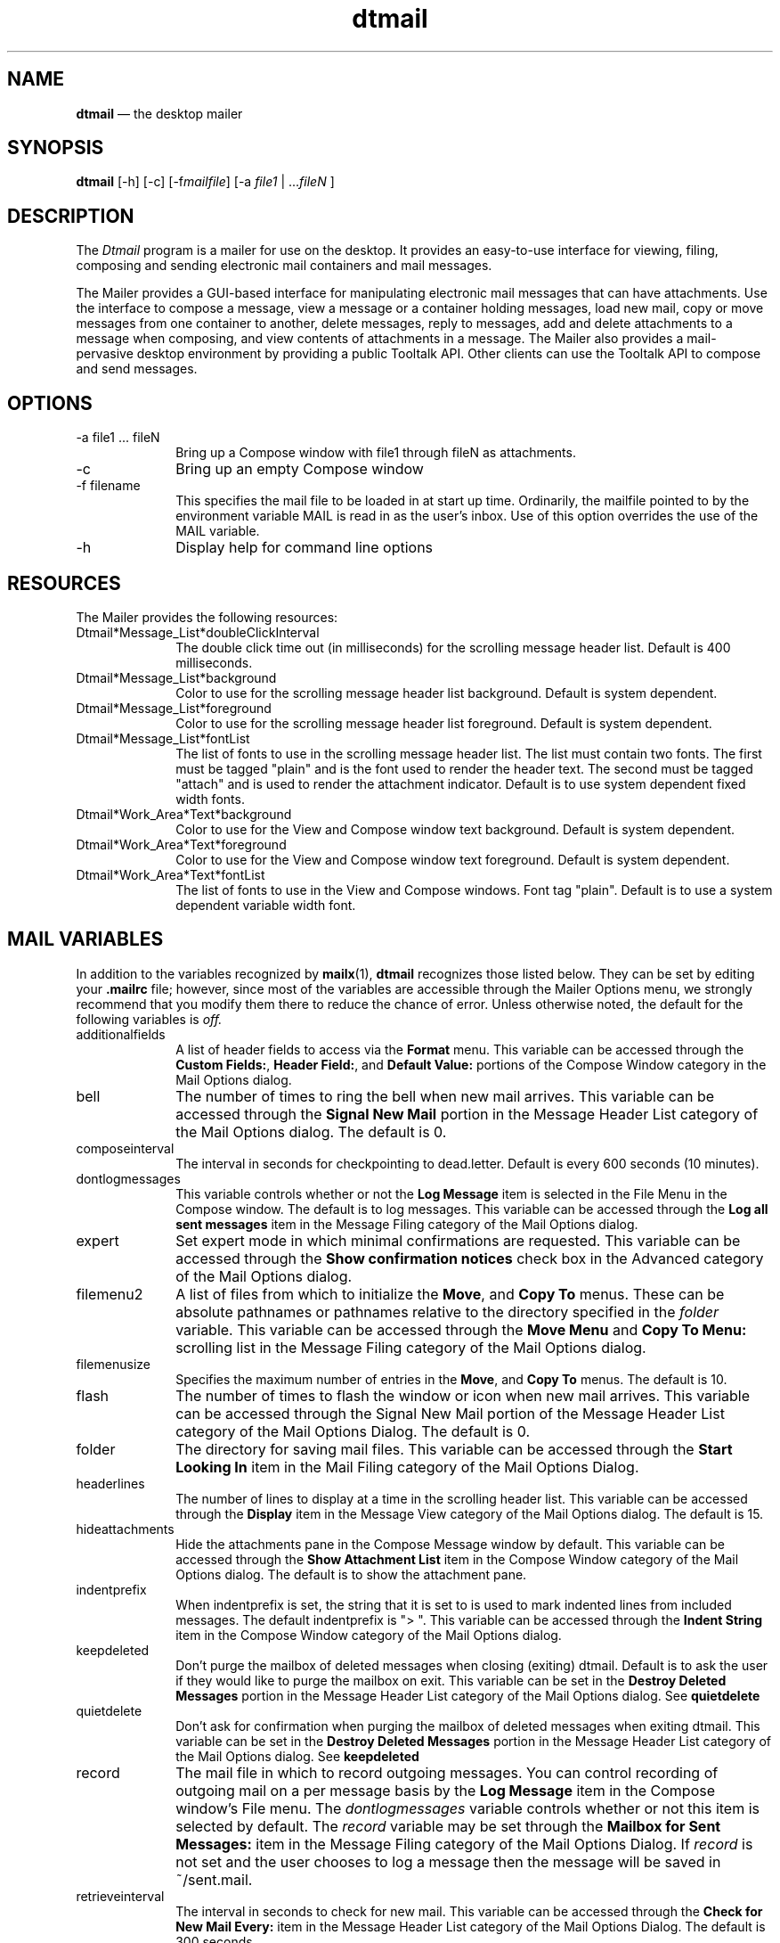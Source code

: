 '\" t
...\" mail.sgm /main/12 1996/10/30 18:20:57 rws $
.de P!
.fl
\!!1 setgray
.fl
\\&.\"
.fl
\!!0 setgray
.fl			\" force out current output buffer
\!!save /psv exch def currentpoint translate 0 0 moveto
\!!/showpage{}def
.fl			\" prolog
.sy sed -e 's/^/!/' \\$1\" bring in postscript file
\!!psv restore
.
.de pF
.ie     \\*(f1 .ds f1 \\n(.f
.el .ie \\*(f2 .ds f2 \\n(.f
.el .ie \\*(f3 .ds f3 \\n(.f
.el .ie \\*(f4 .ds f4 \\n(.f
.el .tm ? font overflow
.ft \\$1
..
.de fP
.ie     !\\*(f4 \{\
.	ft \\*(f4
.	ds f4\"
'	br \}
.el .ie !\\*(f3 \{\
.	ft \\*(f3
.	ds f3\"
'	br \}
.el .ie !\\*(f2 \{\
.	ft \\*(f2
.	ds f2\"
'	br \}
.el .ie !\\*(f1 \{\
.	ft \\*(f1
.	ds f1\"
'	br \}
.el .tm ? font underflow
..
.ds f1\"
.ds f2\"
.ds f3\"
.ds f4\"
.ta 8n 16n 24n 32n 40n 48n 56n 64n 72n 
.TH "dtmail" "user cmd"
.SH "NAME"
\fBdtmail\fP \(em the desktop
mailer
.SH "SYNOPSIS"
.PP
\fBdtmail\fP [-h]  [-c]  [-f\fImailfile\fP]  [-a \fIfile1\fP  | \&.\&.\&.\fIfileN\fP ] 
.SH "DESCRIPTION"
.PP
The \fIDtmail\fP program is a mailer for use on the desktop\&.
It provides an easy-to-use interface for viewing, filing, composing and
sending electronic mail containers and mail messages\&.
.PP
The Mailer provides a GUI-based interface for manipulating electronic
mail messages that can have attachments\&. Use the interface to compose a
message, view a message or a container holding messages, load new mail, copy
or move messages from one container to another, delete messages, reply to
messages, add and delete attachments to a message when composing, and view
contents of attachments in a message\&. The Mailer also provides a mail-pervasive
desktop environment by providing a public Tooltalk API\&. Other clients can
use the Tooltalk API to compose and send messages\&.
.SH "OPTIONS"
.IP "-a file1 \&.\&.\&. fileN" 10
Bring up a Compose window with \!file1\! through \!fileN\!
as attachments\&.
.IP "-c" 10
Bring up an empty Compose window
.IP "-f filename" 10
This specifies the mail file to be loaded in at start up time\&. Ordinarily,
the mailfile pointed to by the environment variable MAIL is read in as the
user\&'s inbox\&. Use of this option overrides the use of the MAIL variable\&.
.IP "-h" 10
Display help for command line options
.SH "RESOURCES"
.PP
The Mailer provides the following resources:
.IP "Dtmail*Message_List*doubleClickInterval" 10
The double click time out (in milliseconds) for the scrolling message
header list\&. Default is 400 milliseconds\&.
.IP "Dtmail*Message_List*background" 10
Color to use for the scrolling message header list background\&. Default
is system dependent\&.
.IP "Dtmail*Message_List*foreground" 10
Color to use for the scrolling message header list foreground\&. Default
is system dependent\&.
.IP "Dtmail*Message_List*fontList" 10
The list of fonts to use in the scrolling message header list\&. The
list must contain two fonts\&. The first must be tagged "plain" and is the
font used to render the header text\&. The second must be tagged "attach" and
is used to render the attachment indicator\&. Default is to use system dependent
fixed width fonts\&.
.IP "Dtmail*Work_Area*Text*background" 10
Color to use for the View and Compose window text background\&. Default
is system dependent\&.
.IP "Dtmail*Work_Area*Text*foreground" 10
Color to use for the View and Compose window text foreground\&. Default
is system dependent\&.
.IP "Dtmail*Work_Area*Text*fontList" 10
The list of fonts to use in the View and Compose windows\&. Font tag
"plain"\&. Default is to use a system dependent variable width font\&.
.SH "MAIL VARIABLES"
.PP
In addition to the variables recognized by \fBmailx\fP(1), \fBdtmail\fP recognizes those listed below\&. They can be set by editing
your \fB\&.mailrc\fP file; however, since most of the variables
are accessible through the Mailer Options menu, we strongly recommend that
you modify them there to reduce the chance of error\&. Unless otherwise noted,
the default for the following variables is \fIoff\&.\fP
.IP "additionalfields" 10
A list of header fields to access via the \fBFormat\fP
menu\&. This variable can be accessed through the \fBCustom Fields:\fP, \fBHeader Field:\fP, and \fBDefault Value:\fP portions of the Compose Window
category in the Mail Options dialog\&.
.IP "bell" 10
The number of times to ring the bell when new mail arrives\&. This variable
can be accessed through the \fBSignal\fP \fBNew Mail\fP portion in the Message
Header List category of the Mail Options dialog\&. The default is 0\&.
.IP "composeinterval" 10
The interval in seconds for checkpointing to dead\&.letter\&. Default is
every 600 seconds (10 minutes)\&.
.IP "dontlogmessages" 10
This variable controls whether or not the \fBLog Message\fP item is selected in the File Menu in the Compose window\&.
The default is to log messages\&. This variable can be accessed through the \fBLog all sent messages\fP item in the Message Filing category of the Mail Options dialog\&.
.IP "expert" 10
Set expert mode in which minimal confirmations are requested\&. This variable
can be accessed through the \fBShow confirmation notices\fP check box in the Advanced category of
the Mail Options dialog\&. 
.IP "filemenu2" 10
A list of files from which to initialize the \fBMove\fP,
and \fBCopy To\fP menus\&. These can be absolute
pathnames or pathnames relative to the directory specified in the \fIfolder\fP variable\&. This variable can be accessed through the \fBMove Menu\fP and \fBCopy To Menu:\fP scrolling list in
the Message Filing category of the Mail Options dialog\&.
.IP "filemenusize" 10
Specifies the maximum number of entries in the \fBMove\fP,
and \fBCopy To\fP menus\&. The default is 10\&.
.IP "flash" 10
The number of times to flash the window or icon when new mail arrives\&.
This variable can be accessed through the Signal New Mail portion of the
Message Header List category of the Mail Options Dialog\&. The default is 0\&.
.IP "folder" 10
The directory for saving mail files\&. This variable can be accessed
through the \fBStart Looking In\fP item in the Mail Filing category of the Mail Options Dialog\&.
.IP "headerlines" 10
The number of lines to display at a time in the scrolling header list\&.
This variable can be accessed through the \fBDisplay\fP
item in the Message View category of the Mail Options dialog\&. The default
is 15\&.
.IP "hideattachments" 10
Hide the attachments pane in the Compose Message window by default\&.
This variable can be accessed through the \fBShow Attachment List\fP item in the Compose Window category
of the Mail Options dialog\&. The default is to show the attachment pane\&.
.IP "indentprefix" 10
When indentprefix is set, the string that it is set to is used to mark
indented lines from included messages\&. The default indentprefix is "> "\&. This
variable can be accessed through the \fBIndent String\fP item in the Compose Window category of
the Mail Options dialog\&. 
.IP "keepdeleted" 10
Don\&'t purge the mailbox of deleted messages when closing (exiting) dtmail\&.
Default is to ask the user if they would like to purge the mailbox on exit\&.
This variable can be set in the \fBDestroy Deleted Messages\fP portion in the Message Header List
category of the Mail Options dialog\&. See \fBquietdelete\fP
.IP "quietdelete" 10
Don\&'t ask for confirmation when purging the mailbox of deleted messages
when exiting dtmail\&. This variable can be set in the \fBDestroy Deleted Messages\fP portion in the Message Header
List category of the Mail Options dialog\&. See \fBkeepdeleted\fP
.IP "record" 10
The mail file in which to record outgoing messages\&. You can control
recording of outgoing mail on a per message basis by the \fBLog Message\fP item in the Compose window\&'s File menu\&. The \fIdontlogmessages\fP variable controls whether or not this item is selected by default\&.
The \fIrecord\fP variable may be set through the \fBMailbox for Sent Messages:\fP item in the Message Filing category of the Mail Options
Dialog\&. If \fIrecord\fP is not set and the user chooses to
log a message then the message will be saved in ~/sent\&.mail\&.
.IP "retrieveinterval" 10
The interval in seconds to check for new mail\&. This variable can be
accessed through the \fBCheck for New Mail Every:\fP
item in the Message Header List category of the Mail Options Dialog\&. The default
is 300 seconds\&.
.IP "saveinterval" 10
The interval (in seconds) at which to checkpoint the state of the mail
box to disk\&. Default is 1800 seconds (30 minutes)\&. This variable can be set
using the \fBUpdate Mailbox State\fP item in the Advanced category of the Mail Options dialog\&. 
.IP "showmsgnum" 10
Show message numbers in the scrolling list of message headers\&. This
variable can be set using the \fBDisplay message numbers\fP item in the Message Header List
category of the Mail Options dialog\&. Default is to not show message numbers\&. \fBshowto\fP Show the "To" field of mail messages in the Header Window
if the mail is from the same user that is reading mail (eg\&. you)\&. This variable
is accessed using the \fBShow To: recipient when mail is\fP item in the Message Header List category of the Mail Options
dialog\&. 
.IP "strictmime" 10
Use strict MIME character encoding for outgoing mail\&. In this case all
lines longer than 72 characters are broken with a newline (and a trailing
"=" is appended to the line), and all trailing spaces are encoded (appearing
as "=20")\&. Any time character encoding takes place all "=" must be protected
and are therefore are encoded as "=3d"\&. Note that 8 bit characters are always
encoded, even if strictmime is not specified\&. If you typically send mail to
users of non MIME compliant readers you may want to consider not specifying
strictmime\&. This variable can be set by selecting the \fBUse strict MIME character encoding\fP item in the Advanced category of the Mail Options dialog\&.
The default is to use more relaxed character encoding (ie don\&'t break long
lines and don\&'t protect trailing spaces)\&.
.IP "templates" 10
A list of \fIname:path\fP pairs to access via the \fBTemplates\fP item in the \fBFormat\fP menu of the Compose
window\&. \fIname\fP appears in the menu; \fIpath\fP is the file included when name is selected\&. This variable
can be accessed in the Template category of the Mail Options dialog\&.
.IP "toolcols" 10
Default width of the primary windows (in columns)\&. This variable can
be accessed through the item in the Message View category of the Mail Options
dialog\&. 
.SH "MAIL COMMANDS"
.PP
In addition to the commands recognized by \fBmailx\fP(1)
in the \fI\&.mailrc\fP file, \fBdtmail\fP also recognizes
the following commands\&.
.IP "ignore [header-field\&.\&.\&.]" 10
Suppress displaying of the specified header fields\&. Examples of header
fields to ignore are Status and Received\&. The fields are also ignored when
the message is printed\&. This variable can be accessed through the Abbreviated
Header item in the Message View category of the Mail Options dialog\&.
.SH "PRINTING"
.PP
You can print messages using command invocation by selecting the
message or messages to be printed and then activating the \fBPrint\&.\&.\&.\fP command in the \fBMessage\fP pulldown menu in the \fBdtmail\fP menu bar or the \fBPrint\&.\&.\&.\fP command in the
\fBMailer - Messages\fP popup menu that is displayed on
\fBBMenu Down\fP events in the message list\&.
.PP
In addition, you can use the \fBPrint\fP command button
located at the bottom of the message headers list to print the currently
selected messages\&. In this case, the print job is started using the print
setup context from the last print command without displaying any of the print
setup dialogs\&.
.PP
Alternatively, you can print messages using Drag and Drop invocation\&.
.PP
Messages containing attachments are printed with summary lines in place
of the attachment\&. You must print attachments individually in separate
print job invocations\&.
.PP
You can choose to print multiple messages either as a single print
job or as separate print jobs\&. If you print multiple messages in
a single print job, you can choose to separate the messages using
a blank line or a page break\&.
.PP
To print a mailboxes, use CDE Drag and Drop to drag the icon for the
mailbox from the File Manager to the printer icon in
the desktop\&.
.PP
When you invoke printing, whether by command invocation or by
drag and drop, \fBdtmail\fP displays a Print Setup window that
allows you to set a number of generic and printer-specific printing
options\&. For example, you can send the output to a file
or a printer\&. In the case of printed output, you can specify how many copies
you want\&. You can also access another window to set options specific to
the printer/spooler you are using\&. For example, you can select paper size,
orientation, a banner page title, one- or two-sided printing, and email notification
on completion of the print job\&.
.SH "ENVIRONMENT VARIABLES"
.PP
The following are environment variables taken from the execution environment
and are not alterable within \fBdtmail\fP\&.
.IP "HOME= directory" 10
The user\&'s home directory\&.
.IP "MAIL= filename" 10
The name of the initial mailbox file to read (in lieu of the standard
system mailbox)\&. The default is system dependent\&.
See FILE section\&.
.IP "MAILRC= filename" 10
The name of the start-up file\&.
Default is
$HOME/\&.mailrc\&.
.SH "FILES"
.IP "/var/mail/* (Sun)" 10
.IP "/var/spool/mail/* (IBM)" 10
.IP "/usr/mail* (HP)" 10
System mailboxes
.IP "/etc/mail/mailx\&.rc" 10
System setup file that is read in before ~/\&.mailrc\&.
.IP "~/\&.mailrc" 10
Start-up file for
\fBmail\fP and
\fBdtmail\fP\&.
.IP "/usr/dt/bin/dtmail" 10
Executable for the desktop Mailer\&.
.IP "/usr/dt/app-defaults/<LANG>/Dtmail" 10
Application defaults for the desktop Mailer\&.
...\" created by instant / docbook-to-man, Sun 02 Sep 2012, 09:40
